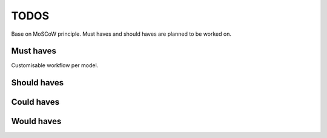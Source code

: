====================================
TODOS
====================================
Base on MoSCoW principle. Must haves and should haves are planned to be worked on.

Must haves
------------------------------------
Customisable workflow per model.

Should haves
------------------------------------

Could haves
------------------------------------

Would haves
------------------------------------
